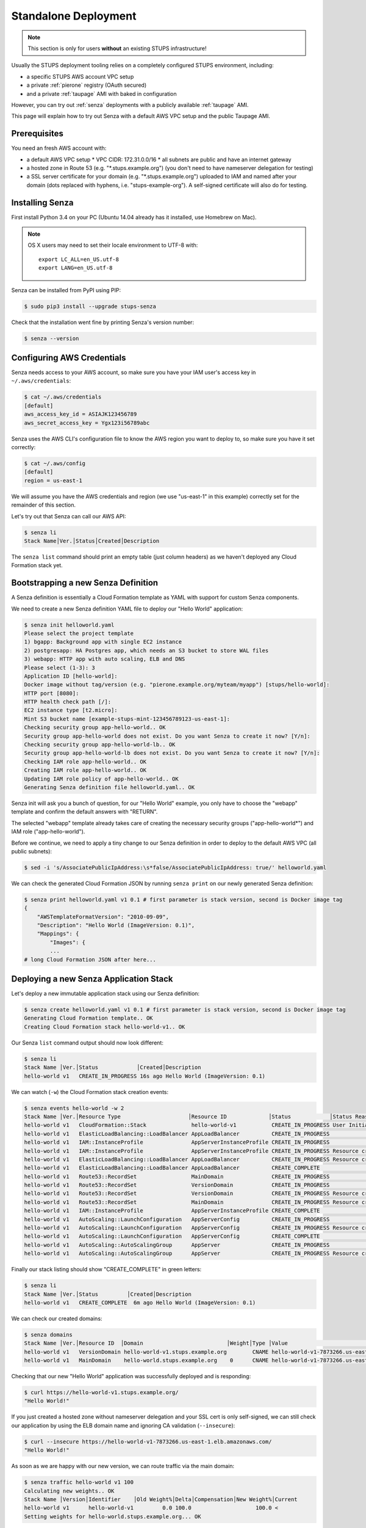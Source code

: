 .. _standalone-deployment:

=====================
Standalone Deployment
=====================

.. Note::

   This section is only for users **without** an existing STUPS infrastructure!

Usually the STUPS deployment tooling relies on a completely configured STUPS environment, including:

* a specific STUPS AWS account VPC setup
* a private :ref:`pierone` registry (OAuth secured)
* and a private :ref:`taupage` AMI with baked in configuration

However, you can try out :ref:`senza` deployments with a publicly available :ref:`taupage` AMI.

This page will explain how to try out Senza with a default AWS VPC setup and the public Taupage AMI.


Prerequisites
=============

You need an fresh AWS account with:

* a default AWS VPC setup
  * VPC CIDR: 172.31.0.0/16
  * all subnets are public and have an internet gateway
* a hosted zone in Route 53 (e.g. "\*.stups.example.org") (you don't need to have nameserver delegation for testing)
* a SSL server certificate for your domain (e.g. "\*.stups.example.org") uploaded to IAM and named after your domain (dots replaced with hyphens, i.e. "stups-example-org"). A self-signed certificate will also do for testing.

Installing Senza
================

First install Python 3.4 on your PC (Ubuntu 14.04 already has it installed, use Homebrew on Mac).

.. Note::

    OS X users may need to set their locale environment to UTF-8 with::

        export LC_ALL=en_US.utf-8
        export LANG=en_US.utf-8

Senza can be installed from PyPI using PIP:

.. code-block:: bash

    $ sudo pip3 install --upgrade stups-senza

Check that the installation went fine by printing Senza's version number:

.. code-block:: bash

    $ senza --version

Configuring AWS Credentials
===========================

Senza needs access to your AWS account, so make sure you have your IAM user's access key in ``~/.aws/credentials``:

.. code-block:: bash

    $ cat ~/.aws/credentials
    [default]
    aws_access_key_id = ASIAJK123456789
    aws_secret_access_key = Ygx123i56789abc

Senza uses the AWS CLI's configuration file to know the AWS region you want to deploy to, so make sure you have it set correctly:

.. code-block:: bash

    $ cat ~/.aws/config
    [default]
    region = us-east-1

We will assume you have the AWS credentials and region (we use "us-east-1" in this example) correctly set for the remainder of this section.

Let's try out that Senza can call our AWS API:

.. code-block:: bash

    $ senza li
    Stack Name│Ver.│Status│Created│Description

The ``senza list`` command should print an empty table (just column headers) as we haven't deployed any Cloud Formation stack yet.


Bootstrapping a new Senza Definition
====================================

A Senza definition is essentially a Cloud Formation template as YAML with support for custom Senza components.

We need to create a new Senza definition YAML file to deploy our "Hello World" application:

.. code-block:: bash

    $ senza init helloworld.yaml
    Please select the project template
    1) bgapp: Background app with single EC2 instance
    2) postgresapp: HA Postgres app, which needs an S3 bucket to store WAL files
    3) webapp: HTTP app with auto scaling, ELB and DNS
    Please select (1-3): 3
    Application ID [hello-world]:
    Docker image without tag/version (e.g. "pierone.example.org/myteam/myapp") [stups/hello-world]:
    HTTP port [8080]:
    HTTP health check path [/]:
    EC2 instance type [t2.micro]:
    Mint S3 bucket name [example-stups-mint-123456789123-us-east-1]:
    Checking security group app-hello-world.. OK
    Security group app-hello-world does not exist. Do you want Senza to create it now? [Y/n]:
    Checking security group app-hello-world-lb.. OK
    Security group app-hello-world-lb does not exist. Do you want Senza to create it now? [Y/n]:
    Checking IAM role app-hello-world.. OK
    Creating IAM role app-hello-world.. OK
    Updating IAM role policy of app-hello-world.. OK
    Generating Senza definition file helloworld.yaml.. OK


Senza init will ask you a bunch of question, for our "Hello World" example, you only have to choose the "webapp" template and confirm the default answers with "RETURN".

The selected "webapp" template already takes care of creating the necessary security groups ("app-hello-world*") and IAM role ("app-hello-world").

Before we continue, we need to apply a tiny change to our Senza definition in order to deploy to the default AWS VPC (all public subnets):

.. code-block:: bash

    $ sed -i 's/AssociatePublicIpAddress:\s*false/AssociatePublicIpAddress: true/' helloworld.yaml

We can check the generated Cloud Formation JSON by running ``senza print`` on our newly generated Senza definition:

.. code-block:: bash

    $ senza print helloworld.yaml v1 0.1 # first parameter is stack version, second is Docker image tag
    {
        "AWSTemplateFormatVersion": "2010-09-09",
        "Description": "Hello World (ImageVersion: 0.1)",
        "Mappings": {
            "Images": {
            ...
    # long Cloud Formation JSON after here...



Deploying a new Senza Application Stack
=======================================

Let's deploy a new immutable application stack using our Senza definition:

.. code-block:: bash

    $ senza create helloworld.yaml v1 0.1 # first parameter is stack version, second is Docker image tag
    Generating Cloud Formation template.. OK
    Creating Cloud Formation stack hello-world-v1.. OK

Our Senza ``list`` command output should now look different:

.. code-block:: bash

    $ senza li
    Stack Name │Ver.│Status            │Created│Description
    hello-world v1   CREATE_IN_PROGRESS 16s ago Hello World (ImageVersion: 0.1)


We can watch (``-w``) the Cloud Formation stack creation events:

.. code-block:: bash

    $ senza events hello-world -w 2
    Stack Name │Ver.│Resource Type                     │Resource ID             │Status            │Status Reason              │Event Time
    hello-world v1   CloudFormation::Stack              hello-world-v1           CREATE_IN_PROGRESS User Initiated                  2m ago
    hello-world v1   ElasticLoadBalancing::LoadBalancer AppLoadBalancer          CREATE_IN_PROGRESS                                 2m ago
    hello-world v1   IAM::InstanceProfile               AppServerInstanceProfile CREATE_IN_PROGRESS                                 2m ago
    hello-world v1   IAM::InstanceProfile               AppServerInstanceProfile CREATE_IN_PROGRESS Resource creation Initiated     2m ago
    hello-world v1   ElasticLoadBalancing::LoadBalancer AppLoadBalancer          CREATE_IN_PROGRESS Resource creation Initiated     2m ago
    hello-world v1   ElasticLoadBalancing::LoadBalancer AppLoadBalancer          CREATE_COMPLETE                                    2m ago
    hello-world v1   Route53::RecordSet                 MainDomain               CREATE_IN_PROGRESS                                 2m ago
    hello-world v1   Route53::RecordSet                 VersionDomain            CREATE_IN_PROGRESS                                 2m ago
    hello-world v1   Route53::RecordSet                 VersionDomain            CREATE_IN_PROGRESS Resource creation Initiated     2m ago
    hello-world v1   Route53::RecordSet                 MainDomain               CREATE_IN_PROGRESS Resource creation Initiated     2m ago
    hello-world v1   IAM::InstanceProfile               AppServerInstanceProfile CREATE_COMPLETE                                   13s ago
    hello-world v1   AutoScaling::LaunchConfiguration   AppServerConfig          CREATE_IN_PROGRESS                                11s ago
    hello-world v1   AutoScaling::LaunchConfiguration   AppServerConfig          CREATE_IN_PROGRESS Resource creation Initiated    10s ago
    hello-world v1   AutoScaling::LaunchConfiguration   AppServerConfig          CREATE_COMPLETE                                    9s ago
    hello-world v1   AutoScaling::AutoScalingGroup      AppServer                CREATE_IN_PROGRESS                                 6s ago
    hello-world v1   AutoScaling::AutoScalingGroup      AppServer                CREATE_IN_PROGRESS Resource creation Initiated     5s ago

Finally our stack listing should show "CREATE_COMPLETE" in green letters:

.. code-block:: bash

    $ senza li
    Stack Name │Ver.│Status         │Created│Description
    hello-world v1   CREATE_COMPLETE  6m ago Hello World (ImageVersion: 0.1)

We can check our created domains:

.. code-block:: bash

    $ senza domains
    Stack Name │Ver.│Resource ID  │Domain                          │Weight│Type │Value                                             │Create Time
    hello-world v1   VersionDomain hello-world-v1.stups.example.org        CNAME hello-world-v1-7873266.us-east-1.elb.amazonaws.com      4m ago
    hello-world v1   MainDomain    hello-world.stups.example.org    0      CNAME hello-world-v1-7873266.us-east-1.elb.amazonaws.com      4m ago

Checking that our new "Hello World" application was successfully deployed and is responding:

.. code-block:: bash

    $ curl https://hello-world-v1.stups.example.org/
    "Hello World!"


If you just created a hosted zone without nameserver delegation and your SSL cert is only self-signed, we can still check our application
by using the ELB domain name and ignoring CA validation (``--insecure``):

.. code-block:: bash

    $ curl --insecure https://hello-world-v1-7873266.us-east-1.elb.amazonaws.com/
    "Hello World!"

As soon as we are happy with our new version, we can route traffic via the main domain:

.. code-block:: bash

    $ senza traffic hello-world v1 100
    Calculating new weights.. OK
    Stack Name │Version│Identifier    │Old Weight%│Delta│Compensation│New Weight%│Current
    hello-world v1      hello-world-v1         0.0 100.0                    100.0 <
    Setting weights for hello-world.stups.example.org... OK

After the usual DNS propagation delays, we should be able to have our "Hello World" application running on the main domain:

.. code-block:: bash

    $ curl https://hello-world.stups.example.org/
    "Hello World!"




